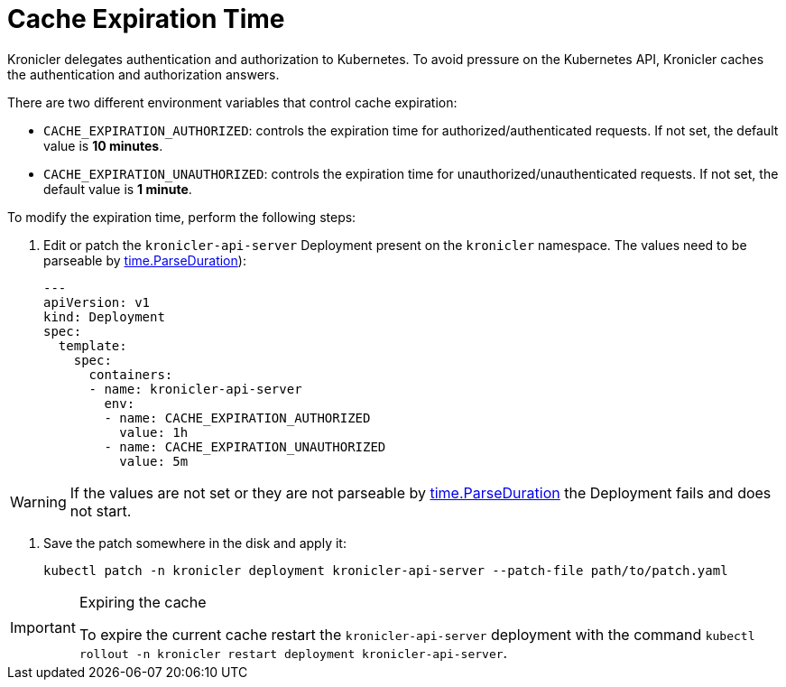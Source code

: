 = Cache Expiration Time

Kronicler delegates authentication and authorization to Kubernetes. To
avoid pressure on the Kubernetes API, Kronicler caches the authentication
and authorization answers.

There are two different environment variables that control cache expiration:

* `CACHE_EXPIRATION_AUTHORIZED`: controls the expiration time for authorized/authenticated requests.
    If not set, the default value is **10 minutes**.
* `CACHE_EXPIRATION_UNAUTHORIZED`: controls the expiration time for unauthorized/unauthenticated requests.
    If not set, the default value is **1 minute**.

To modify the expiration time, perform the following steps:

. Edit or patch the `kronicler-api-server` Deployment present on the `kronicler`
namespace. The values need to be parseable by
link:https://pkg.go.dev/time#ParseDuration[time.ParseDuration]):
+
[source,yaml]
----
---
apiVersion: v1
kind: Deployment
spec:
  template:
    spec:
      containers:
      - name: kronicler-api-server
        env:
        - name: CACHE_EXPIRATION_AUTHORIZED
          value: 1h
        - name: CACHE_EXPIRATION_UNAUTHORIZED
          value: 5m
----

[WARNING]
====
If the values are not set or they are not parseable by
link:https://pkg.go.dev/time#ParseDuration[time.ParseDuration]
the Deployment fails and does not start.
====

. Save the patch somewhere in the disk and apply it:
+
[source,bash]
----
kubectl patch -n kronicler deployment kronicler-api-server --patch-file path/to/patch.yaml
----

[IMPORTANT]
.Expiring the cache
====
To expire the current cache restart the `kronicler-api-server` deployment with
the command
[command]`kubectl rollout -n kronicler restart deployment kronicler-api-server`.
====
